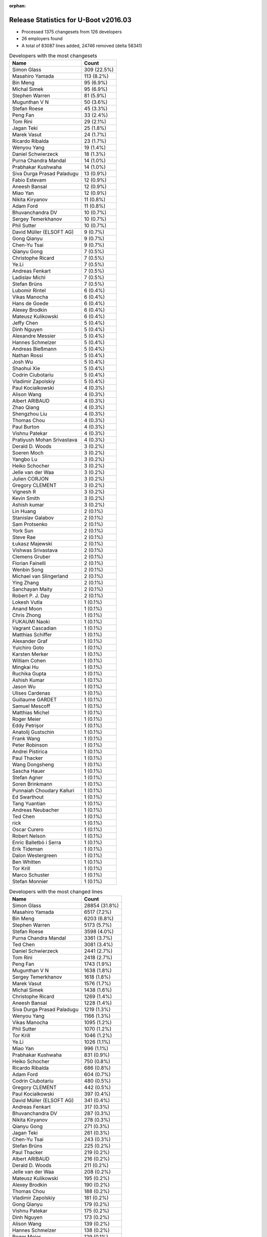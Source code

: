 :orphan:

Release Statistics for U-Boot v2016.03
======================================

* Processed 1375 changesets from 126 developers

* 26 employers found

* A total of 83087 lines added, 24746 removed (delta 58341)

.. table:: Developers with the most changesets
   :widths: auto

   ================================  =====
   Name                              Count
   ================================  =====
   Simon Glass                       309 (22.5%)
   Masahiro Yamada                   113 (8.2%)
   Bin Meng                          95 (6.9%)
   Michal Simek                      95 (6.9%)
   Stephen Warren                    81 (5.9%)
   Mugunthan V N                     50 (3.6%)
   Stefan Roese                      45 (3.3%)
   Peng Fan                          33 (2.4%)
   Tom Rini                          29 (2.1%)
   Jagan Teki                        25 (1.8%)
   Marek Vasut                       24 (1.7%)
   Ricardo Ribalda                   23 (1.7%)
   Wenyou Yang                       19 (1.4%)
   Daniel Schwierzeck                18 (1.3%)
   Purna Chandra Mandal              14 (1.0%)
   Prabhakar Kushwaha                14 (1.0%)
   Siva Durga Prasad Paladugu        13 (0.9%)
   Fabio Estevam                     12 (0.9%)
   Aneesh Bansal                     12 (0.9%)
   Miao Yan                          12 (0.9%)
   Nikita Kiryanov                   11 (0.8%)
   Adam Ford                         11 (0.8%)
   Bhuvanchandra DV                  10 (0.7%)
   Sergey Temerkhanov                10 (0.7%)
   Phil Sutter                       10 (0.7%)
   David Müller (ELSOFT AG)          9 (0.7%)
   Gong Qianyu                       9 (0.7%)
   Chen-Yu Tsai                      9 (0.7%)
   Qianyu Gong                       7 (0.5%)
   Christophe Ricard                 7 (0.5%)
   Ye.Li                             7 (0.5%)
   Andreas Fenkart                   7 (0.5%)
   Ladislav Michl                    7 (0.5%)
   Stefan Brüns                      7 (0.5%)
   Lubomir Rintel                    6 (0.4%)
   Vikas Manocha                     6 (0.4%)
   Hans de Goede                     6 (0.4%)
   Alexey Brodkin                    6 (0.4%)
   Mateusz Kulikowski                6 (0.4%)
   Jeffy Chen                        5 (0.4%)
   Dinh Nguyen                       5 (0.4%)
   Alexandre Messier                 5 (0.4%)
   Hannes Schmelzer                  5 (0.4%)
   Andreas Bießmann                  5 (0.4%)
   Nathan Rossi                      5 (0.4%)
   Josh Wu                           5 (0.4%)
   Shaohui Xie                       5 (0.4%)
   Codrin Ciubotariu                 5 (0.4%)
   Vladimir Zapolskiy                5 (0.4%)
   Paul Kocialkowski                 4 (0.3%)
   Alison Wang                       4 (0.3%)
   Albert ARIBAUD                    4 (0.3%)
   Zhao Qiang                        4 (0.3%)
   Shengzhou Liu                     4 (0.3%)
   Thomas Chou                       4 (0.3%)
   Paul Burton                       4 (0.3%)
   Vishnu Patekar                    4 (0.3%)
   Pratiyush Mohan Srivastava        4 (0.3%)
   Derald D. Woods                   3 (0.2%)
   Soeren Moch                       3 (0.2%)
   Yangbo Lu                         3 (0.2%)
   Heiko Schocher                    3 (0.2%)
   Jelle van der Waa                 3 (0.2%)
   Julien CORJON                     3 (0.2%)
   Gregory CLEMENT                   3 (0.2%)
   Vignesh R                         3 (0.2%)
   Kevin Smith                       3 (0.2%)
   Ashish kumar                      3 (0.2%)
   Lin Huang                         2 (0.1%)
   Stanislav Galabov                 2 (0.1%)
   Sam Protsenko                     2 (0.1%)
   York Sun                          2 (0.1%)
   Steve Rae                         2 (0.1%)
   Łukasz Majewski                   2 (0.1%)
   Vishwas Srivastava                2 (0.1%)
   Clemens Gruber                    2 (0.1%)
   Florian Fainelli                  2 (0.1%)
   Wenbin Song                       2 (0.1%)
   Michael van Slingerland           2 (0.1%)
   Ying Zhang                        2 (0.1%)
   Sanchayan Maity                   2 (0.1%)
   Robert P. J. Day                  2 (0.1%)
   Lokesh Vutla                      1 (0.1%)
   Anand Moon                        1 (0.1%)
   Chris Zhong                       1 (0.1%)
   FUKAUMI Naoki                     1 (0.1%)
   Vagrant Cascadian                 1 (0.1%)
   Matthias Schiffer                 1 (0.1%)
   Alexander Graf                    1 (0.1%)
   Yuichiro Goto                     1 (0.1%)
   Karsten Merker                    1 (0.1%)
   William Cohen                     1 (0.1%)
   Mingkai Hu                        1 (0.1%)
   Ruchika Gupta                     1 (0.1%)
   Ashish Kumar                      1 (0.1%)
   Jason Wu                          1 (0.1%)
   Ulises Cardenas                   1 (0.1%)
   Guillaume GARDET                  1 (0.1%)
   Samuel Mescoff                    1 (0.1%)
   Matthias Michel                   1 (0.1%)
   Roger Meier                       1 (0.1%)
   Eddy Petrișor                     1 (0.1%)
   Anatolij Gustschin                1 (0.1%)
   Frank Wang                        1 (0.1%)
   Peter Robinson                    1 (0.1%)
   Andrei Pistirica                  1 (0.1%)
   Paul Thacker                      1 (0.1%)
   Wang Dongsheng                    1 (0.1%)
   Sascha Hauer                      1 (0.1%)
   Stefan Agner                      1 (0.1%)
   Soren Brinkmann                   1 (0.1%)
   Punnaiah Choudary Kalluri         1 (0.1%)
   Ed Swarthout                      1 (0.1%)
   Tang Yuantian                     1 (0.1%)
   Andreas Neubacher                 1 (0.1%)
   Ted Chen                          1 (0.1%)
   rick                              1 (0.1%)
   Oscar Curero                      1 (0.1%)
   Robert Nelson                     1 (0.1%)
   Enric Balletbò i Serra            1 (0.1%)
   Erik Tideman                      1 (0.1%)
   Dalon Westergreen                 1 (0.1%)
   Ben Whitten                       1 (0.1%)
   Tor Krill                         1 (0.1%)
   Marco Schuster                    1 (0.1%)
   Stefan Monnier                    1 (0.1%)
   ================================  =====


.. table:: Developers with the most changed lines
   :widths: auto

   ================================  =====
   Name                              Count
   ================================  =====
   Simon Glass                       28854 (31.8%)
   Masahiro Yamada                   6517 (7.2%)
   Bin Meng                          6203 (6.8%)
   Stephen Warren                    5173 (5.7%)
   Stefan Roese                      3598 (4.0%)
   Purna Chandra Mandal              3361 (3.7%)
   Ted Chen                          3081 (3.4%)
   Daniel Schwierzeck                2441 (2.7%)
   Tom Rini                          2418 (2.7%)
   Peng Fan                          1743 (1.9%)
   Mugunthan V N                     1638 (1.8%)
   Sergey Temerkhanov                1618 (1.8%)
   Marek Vasut                       1576 (1.7%)
   Michal Simek                      1438 (1.6%)
   Christophe Ricard                 1269 (1.4%)
   Aneesh Bansal                     1228 (1.4%)
   Siva Durga Prasad Paladugu        1219 (1.3%)
   Wenyou Yang                       1166 (1.3%)
   Vikas Manocha                     1095 (1.2%)
   Phil Sutter                       1070 (1.2%)
   Tor Krill                         1046 (1.2%)
   Ye.Li                             1026 (1.1%)
   Miao Yan                          996 (1.1%)
   Prabhakar Kushwaha                831 (0.9%)
   Heiko Schocher                    750 (0.8%)
   Ricardo Ribalda                   686 (0.8%)
   Adam Ford                         604 (0.7%)
   Codrin Ciubotariu                 480 (0.5%)
   Gregory CLEMENT                   442 (0.5%)
   Paul Kocialkowski                 397 (0.4%)
   David Müller (ELSOFT AG)          341 (0.4%)
   Andreas Fenkart                   317 (0.3%)
   Bhuvanchandra DV                  287 (0.3%)
   Nikita Kiryanov                   278 (0.3%)
   Qianyu Gong                       271 (0.3%)
   Jagan Teki                        261 (0.3%)
   Chen-Yu Tsai                      243 (0.3%)
   Stefan Brüns                      225 (0.2%)
   Paul Thacker                      219 (0.2%)
   Albert ARIBAUD                    216 (0.2%)
   Derald D. Woods                   211 (0.2%)
   Jelle van der Waa                 208 (0.2%)
   Mateusz Kulikowski                195 (0.2%)
   Alexey Brodkin                    190 (0.2%)
   Thomas Chou                       188 (0.2%)
   Vladimir Zapolskiy                181 (0.2%)
   Gong Qianyu                       179 (0.2%)
   Vishnu Patekar                    175 (0.2%)
   Dinh Nguyen                       173 (0.2%)
   Alison Wang                       139 (0.2%)
   Hannes Schmelzer                  138 (0.2%)
   Roger Meier                       129 (0.1%)
   Wenbin Song                       108 (0.1%)
   Shaohui Xie                       99 (0.1%)
   Jeffy Chen                        95 (0.1%)
   Paul Burton                       86 (0.1%)
   Josh Wu                           81 (0.1%)
   Zhao Qiang                        81 (0.1%)
   Ben Whitten                       75 (0.1%)
   Hans de Goede                     73 (0.1%)
   Andrei Pistirica                  72 (0.1%)
   Fabio Estevam                     64 (0.1%)
   Stanislav Galabov                 61 (0.1%)
   Lubomir Rintel                    60 (0.1%)
   Ulises Cardenas                   59 (0.1%)
   York Sun                          57 (0.1%)
   Łukasz Majewski                   49 (0.1%)
   Soeren Moch                       47 (0.1%)
   Dalon Westergreen                 45 (0.0%)
   Florian Fainelli                  44 (0.0%)
   Alexandre Messier                 42 (0.0%)
   Shengzhou Liu                     41 (0.0%)
   Ying Zhang                        39 (0.0%)
   Ladislav Michl                    34 (0.0%)
   Ashish kumar                      30 (0.0%)
   Nathan Rossi                      29 (0.0%)
   Vignesh R                         29 (0.0%)
   Sam Protsenko                     26 (0.0%)
   Robert P. J. Day                  26 (0.0%)
   Eddy Petrișor                     26 (0.0%)
   Steve Rae                         25 (0.0%)
   Michael van Slingerland           25 (0.0%)
   Julien CORJON                     24 (0.0%)
   Andreas Neubacher                 24 (0.0%)
   Stefan Monnier                    21 (0.0%)
   Mingkai Hu                        20 (0.0%)
   Andreas Bießmann                  18 (0.0%)
   Ruchika Gupta                     18 (0.0%)
   Anatolij Gustschin                16 (0.0%)
   rick                              16 (0.0%)
   Sanchayan Maity                   15 (0.0%)
   Matthias Michel                   14 (0.0%)
   Wang Dongsheng                    14 (0.0%)
   Yangbo Lu                         13 (0.0%)
   Clemens Gruber                    13 (0.0%)
   Samuel Mescoff                    13 (0.0%)
   Kevin Smith                       12 (0.0%)
   Robert Nelson                     12 (0.0%)
   Pratiyush Mohan Srivastava        11 (0.0%)
   Erik Tideman                      10 (0.0%)
   Stefan Agner                      9 (0.0%)
   Lokesh Vutla                      7 (0.0%)
   Chris Zhong                       7 (0.0%)
   Yuichiro Goto                     7 (0.0%)
   Karsten Merker                    7 (0.0%)
   Vishwas Srivastava                5 (0.0%)
   Sascha Hauer                      5 (0.0%)
   Tang Yuantian                     5 (0.0%)
   Lin Huang                         3 (0.0%)
   Oscar Curero                      3 (0.0%)
   Enric Balletbò i Serra            3 (0.0%)
   Alexander Graf                    2 (0.0%)
   William Cohen                     2 (0.0%)
   Ashish Kumar                      2 (0.0%)
   Jason Wu                          2 (0.0%)
   Frank Wang                        2 (0.0%)
   Soren Brinkmann                   2 (0.0%)
   Marco Schuster                    2 (0.0%)
   Anand Moon                        1 (0.0%)
   FUKAUMI Naoki                     1 (0.0%)
   Vagrant Cascadian                 1 (0.0%)
   Matthias Schiffer                 1 (0.0%)
   Guillaume GARDET                  1 (0.0%)
   Peter Robinson                    1 (0.0%)
   Punnaiah Choudary Kalluri         1 (0.0%)
   Ed Swarthout                      1 (0.0%)
   ================================  =====


.. table:: Developers with the most lines removed
   :widths: auto

   ================================  =====
   Name                              Count
   ================================  =====
   Tom Rini                          1516 (6.1%)
   Ricardo Ribalda                   410 (1.7%)
   David Müller (ELSOFT AG)          315 (1.3%)
   Roger Meier                       41 (0.2%)
   Bhuvanchandra DV                  40 (0.2%)
   Paul Burton                       36 (0.1%)
   Steve Rae                         20 (0.1%)
   Mateusz Kulikowski                13 (0.1%)
   Fabio Estevam                     13 (0.1%)
   Kevin Smith                       7 (0.0%)
   Stefan Agner                      7 (0.0%)
   Paul Kocialkowski                 6 (0.0%)
   Ladislav Michl                    5 (0.0%)
   Eddy Petrișor                     5 (0.0%)
   Alexander Graf                    2 (0.0%)
   Marco Schuster                    2 (0.0%)
   Pratiyush Mohan Srivastava        1 (0.0%)
   Jason Wu                          1 (0.0%)
   ================================  =====


.. table:: Developers with the most signoffs (total 194)
   :widths: auto

   ================================  =====
   Name                              Count
   ================================  =====
   Michal Simek                      41 (21.1%)
   Tom Warren                        27 (13.9%)
   Ricardo Ribalda Delgado           23 (11.9%)
   Hans de Goede                     18 (9.3%)
   Radha Mohan Chintakuntla          10 (5.2%)
   Anatolij Gustschin                10 (5.2%)
   Ye.Li                             10 (5.2%)
   Andreas Bießmann                  7 (3.6%)
   Saksham Jain                      5 (2.6%)
   Tom Rini                          3 (1.5%)
   Derald D. Woods                   3 (1.5%)
   Alexey Brodkin                    3 (1.5%)
   Wenyou Yang                       3 (1.5%)
   Purna Chandra Mandal              3 (1.5%)
   Scott Wood                        2 (1.0%)
   Itai Katz                         2 (1.0%)
   Emil Lenchak                      2 (1.0%)
   Jagan Teki                        2 (1.0%)
   Heiko Schocher                    2 (1.0%)
   Peng Fan                          2 (1.0%)
   Minkyu Kang                       1 (0.5%)
   Sandeep Sheriker Mallikarjun      1 (0.5%)
   Michal Marek                      1 (0.5%)
   Enric Balletbo i Serra            1 (0.5%)
   Ravi Babu                         1 (0.5%)
   Corey Minyard                     1 (0.5%)
   Wills Wang                        1 (0.5%)
   Ruchika Gupta                     1 (0.5%)
   Mingkai Hu                        1 (0.5%)
   Jeffy Chen                        1 (0.5%)
   Paul Thacker                      1 (0.5%)
   Daniel Schwierzeck                1 (0.5%)
   Stefan Roese                      1 (0.5%)
   Stephen Warren                    1 (0.5%)
   Bin Meng                          1 (0.5%)
   Simon Glass                       1 (0.5%)
   ================================  =====


.. table:: Developers with the most reviews (total 707)
   :widths: auto

   ================================  =====
   Name                              Count
   ================================  =====
   Bin Meng                          181 (25.6%)
   Tom Rini                          156 (22.1%)
   Simon Glass                       132 (18.7%)
   York Sun                          74 (10.5%)
   Jagan Teki                        36 (5.1%)
   Andreas Bießmann                  27 (3.8%)
   Michal Simek                      22 (3.1%)
   Heiko Schocher                    15 (2.1%)
   Daniel Schwierzeck                11 (1.6%)
   Stephen Warren                    7 (1.0%)
   Thomas Chou                       6 (0.8%)
   Stefan Roese                      5 (0.7%)
   Moritz Fischer                    5 (0.7%)
   Stefano Babic                     5 (0.7%)
   Alison Wang                       3 (0.4%)
   Marek Vasut                       3 (0.4%)
   Peng Fan                          2 (0.3%)
   Joe Hershberger                   2 (0.3%)
   Masahiro Yamada                   2 (0.3%)
   Wenyou Yang                       1 (0.1%)
   Purna Chandra Mandal              1 (0.1%)
   Minkyu Kang                       1 (0.1%)
   Roger Meier                       1 (0.1%)
   Soren Brinkmann                   1 (0.1%)
   Samuel Egli                       1 (0.1%)
   Wolfgang Denk                     1 (0.1%)
   Edgar E. Iglesias                 1 (0.1%)
   Eric Nelson                       1 (0.1%)
   Chin Liang See                    1 (0.1%)
   Anand Moon                        1 (0.1%)
   Łukasz Majewski                   1 (0.1%)
   Mugunthan V N                     1 (0.1%)
   ================================  =====


.. table:: Developers with the most test credits (total 153)
   :widths: auto

   ================================  =====
   Name                              Count
   ================================  =====
   Simon Glass                       41 (26.8%)
   Bin Meng                          34 (22.2%)
   Jagan Teki                        19 (12.4%)
   Heiko Schocher                    16 (10.5%)
   Stephen Warren                    13 (8.5%)
   Mugunthan V N                     10 (6.5%)
   Tom Rini                          2 (1.3%)
   Hannes Schmelzer                  2 (1.3%)
   Andreas Bießmann                  1 (0.7%)
   Michal Simek                      1 (0.7%)
   Daniel Schwierzeck                1 (0.7%)
   Alison Wang                       1 (0.7%)
   Marek Vasut                       1 (0.7%)
   Anand Moon                        1 (0.7%)
   Bhuvanchandra DV                  1 (0.7%)
   Steve Rae                         1 (0.7%)
   Mateusz Kulikowski                1 (0.7%)
   Vagrant Cascadian                 1 (0.7%)
   Siarhei Siamashka                 1 (0.7%)
   Matthias Weisser                  1 (0.7%)
   Sylvain Lemieux                   1 (0.7%)
   Alexandre Messier                 1 (0.7%)
   Soeren Moch                       1 (0.7%)
   Miao Yan                          1 (0.7%)
   ================================  =====


.. table:: Developers who gave the most tested-by credits (total 153)
   :widths: auto

   ================================  =====
   Name                              Count
   ================================  =====
   Bin Meng                          41 (26.8%)
   Jagan Teki                        35 (22.9%)
   Simon Glass                       29 (19.0%)
   Wenyou Yang                       15 (9.8%)
   Miao Yan                          8 (5.2%)
   Stephen Warren                    5 (3.3%)
   Masahiro Yamada                   2 (1.3%)
   Łukasz Majewski                   2 (1.3%)
   Lubomir Rintel                    2 (1.3%)
   Gregory CLEMENT                   2 (1.3%)
   Heiko Schocher                    1 (0.7%)
   Mateusz Kulikowski                1 (0.7%)
   Stefan Roese                      1 (0.7%)
   Roger Meier                       1 (0.7%)
   Anatolij Gustschin                1 (0.7%)
   Frank Wang                        1 (0.7%)
   FUKAUMI Naoki                     1 (0.7%)
   Lin Huang                         1 (0.7%)
   Vladimir Zapolskiy                1 (0.7%)
   Albert ARIBAUD                    1 (0.7%)
   Jelle van der Waa                 1 (0.7%)
   Sergey Temerkhanov                1 (0.7%)
   ================================  =====


.. table:: Developers with the most report credits (total 11)
   :widths: auto

   ================================  =====
   Name                              Count
   ================================  =====
   Bin Meng                          1 (9.1%)
   Tom Rini                          1 (9.1%)
   Alexandre Messier                 1 (9.1%)
   Soeren Moch                       1 (9.1%)
   Alex Gdalevich                    1 (9.1%)
   David Glessner                    1 (9.1%)
   Chris Kohn                        1 (9.1%)
   Sai Pavan Boddu                   1 (9.1%)
   Behan Webster                     1 (9.1%)
   Anton Blanchard                   1 (9.1%)
   Santhosh Kumar Janardhanam        1 (9.1%)
   ================================  =====


.. table:: Developers who gave the most report credits (total 11)
   :widths: auto

   ================================  =====
   Name                              Count
   ================================  =====
   Michal Simek                      3 (27.3%)
   Tom Rini                          2 (18.2%)
   Jagan Teki                        1 (9.1%)
   Simon Glass                       1 (9.1%)
   Łukasz Majewski                   1 (9.1%)
   Anatolij Gustschin                1 (9.1%)
   Vladimir Zapolskiy                1 (9.1%)
   Sanchayan Maity                   1 (9.1%)
   ================================  =====


.. table:: Top changeset contributors by employer
   :widths: auto

   ================================  =====
   Name                              Count
   ================================  =====
   (Unknown)                         378 (27.5%)
   Google, Inc.                      309 (22.5%)
   NXP                               130 (9.5%)
   Socionext Inc.                    113 (8.2%)
   AMD                               84 (6.1%)
   DENX Software Engineering         73 (5.3%)
   NVidia                            67 (4.9%)
   Texas Instruments                 54 (3.9%)
   Konsulko Group                    29 (2.1%)
   Xilinx                            26 (1.9%)
   Openedev                          25 (1.8%)
   Atmel                             24 (1.7%)
   Toradex                           12 (0.9%)
   CompuLab                          11 (0.8%)
   Rockchip                          9 (0.7%)
   Red Hat                           7 (0.5%)
   ST Microelectronics               6 (0.4%)
   MIPS                              4 (0.3%)
   Free Electrons                    3 (0.2%)
   Broadcom                          2 (0.1%)
   Debian.org                        2 (0.1%)
   Linaro                            2 (0.1%)
   Samsung                           2 (0.1%)
   Excito Elektronik                 1 (0.1%)
   Pengutronix                       1 (0.1%)
   Siemens                           1 (0.1%)
   ================================  =====


.. table:: Top lines changed by employer
   :widths: auto

   ================================  =====
   Name                              Count
   ================================  =====
   Google, Inc.                      28854 (31.8%)
   (Unknown)                         28744 (31.7%)
   Socionext Inc.                    6517 (7.2%)
   NXP                               6086 (6.7%)
   DENX Software Engineering         5940 (6.5%)
   NVidia                            2764 (3.0%)
   Konsulko Group                    2418 (2.7%)
   Texas Instruments                 1674 (1.8%)
   AMD                               1380 (1.5%)
   Xilinx                            1280 (1.4%)
   Atmel                             1247 (1.4%)
   ST Microelectronics               1095 (1.2%)
   Excito Elektronik                 1046 (1.2%)
   Free Electrons                    442 (0.5%)
   Toradex                           302 (0.3%)
   CompuLab                          278 (0.3%)
   Openedev                          261 (0.3%)
   Rockchip                          107 (0.1%)
   MIPS                              86 (0.1%)
   Red Hat                           75 (0.1%)
   Samsung                           49 (0.1%)
   Linaro                            26 (0.0%)
   Broadcom                          25 (0.0%)
   Siemens                           14 (0.0%)
   Debian.org                        8 (0.0%)
   Pengutronix                       5 (0.0%)
   ================================  =====


.. table:: Employers with the most signoffs (total 194)
   :widths: auto

   ================================  =====
   Name                              Count
   ================================  =====
   (Unknown)                         56 (28.9%)
   Xilinx                            43 (22.2%)
   NVidia                            28 (14.4%)
   NXP                               21 (10.8%)
   Red Hat                           18 (9.3%)
   DENX Software Engineering         13 (6.7%)
   Konsulko Group                    3 (1.5%)
   Atmel                             3 (1.5%)
   Openedev                          2 (1.0%)
   Google, Inc.                      1 (0.5%)
   Texas Instruments                 1 (0.5%)
   Rockchip                          1 (0.5%)
   Samsung                           1 (0.5%)
   Collabora Ltd.                    1 (0.5%)
   MontaVista                        1 (0.5%)
   Novell                            1 (0.5%)
   ================================  =====


.. table:: Employers with the most hackers (total 129)
   :widths: auto

   ================================  =====
   Name                              Count
   ================================  =====
   (Unknown)                         65 (50.4%)
   NXP                               25 (19.4%)
   Xilinx                            4 (3.1%)
   DENX Software Engineering         4 (3.1%)
   Rockchip                          4 (3.1%)
   Texas Instruments                 3 (2.3%)
   Red Hat                           2 (1.6%)
   Atmel                             2 (1.6%)
   Toradex                           2 (1.6%)
   Debian.org                        2 (1.6%)
   NVidia                            1 (0.8%)
   Konsulko Group                    1 (0.8%)
   Openedev                          1 (0.8%)
   Google, Inc.                      1 (0.8%)
   Samsung                           1 (0.8%)
   Socionext Inc.                    1 (0.8%)
   AMD                               1 (0.8%)
   ST Microelectronics               1 (0.8%)
   Excito Elektronik                 1 (0.8%)
   Free Electrons                    1 (0.8%)
   CompuLab                          1 (0.8%)
   MIPS                              1 (0.8%)
   Linaro                            1 (0.8%)
   Broadcom                          1 (0.8%)
   Siemens                           1 (0.8%)
   Pengutronix                       1 (0.8%)
   ================================  =====
